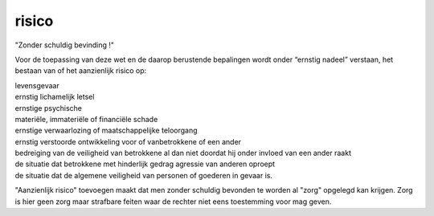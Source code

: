 .. _risico:

.. raw:: html

    <br><br><br>

.. title:: risico

risico
======

.. raw:: html

    <br>

"Zonder schuldig bevinding !"

Voor de toepassing van deze wet en de daarop berustende bepalingen wordt onder “ernstig nadeel” verstaan, het bestaan van of het aanzienlijk risico op:

| levensgevaar
| ernstig lichamelijk letsel
| ernstige psychische
| materiële, immateriële of financiële schade
| ernstige verwaarlozing of maatschappelijke teloorgang
| ernstig verstoorde ontwikkeling voor of vanbetrokkene of een ander
| bedreiging van de veiligheid van betrokkene al dan niet doordat hij onder invloed van een ander raakt
| de situatie dat betrokkene met hinderlijk gedrag agressie van anderen oproept
| de situatie dat de algemene veiligheid van personen of goederen in gevaar is.

"Aanzienlijk risico" toevoegen maakt dat men zonder schuldig bevonden te worden al "zorg" opgelegd kan krijgen. Zorg is hier geen zorg maar strafbare feiten waar de rechter niet eens toestemming voor mag geven.
